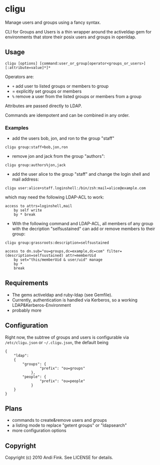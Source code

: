 * cligu
Manage users and groups using a fancy syntax.

CLI for Groups and Users is a thin wrapper around the activeldap gem for environments that store their posix users and groups in openldap.

** Usage
: cligu [options] [command:user_or_group[operator<groups_or_users>][:attribute=value]*]*

Operators are:
- =+= add user to listed groups or members to group
- = explicitly set groups or members
- =%= remove a user from the listed groups or members from a group

Attributes are passed directly to LDAP.

Commands are idempotent and can be combined in any order.

*** Examples
- add the users bob, jon, and ron to the group "staff"
: cligu group:staff+bob,jon,ron

- remove jon and jack from the group "authors":
: cligu group:authors%jon,jack

- add the user alice to the group "staff" and change the login shell and mail address:
: cligu user:alice+staff.loginshell:/bin/zsh:mail=alice@example.com

which may need the following LDAP-ACL to work:
: access to attrs=loginshell,mail
:     by self write
:     by * break


- With the following command and LDAP-ACL, all members of any group with the decription "selfsustained" can add or remove members to their group:
: cligu group:grassroots:description=selfsustained

: access to dn.sub="ou=groups,dc=example,dc=com" filter=(description=selfsustained) attr=memberUid
:     by set="this/memberUid & user/uid" manage
:     by *
:     break

** Requirements
- The gems activeldap and ruby-ldap (see Gemfile).
- Currently, authentication is handled via Kerberos, so a working LDAP&Kerberos-Environment
- probably more


** Configuration
Right now, the subtree of groups and users is configurable via =/etc/cligu.json= or =~/.cligu.json=, the default being

#+BEGIN_EXAMPLE
{                                                           
    "ldap": 
    {
        "groups": {
                "prefix": "ou=groups"
            },
        "people": {
                "prefix": "ou=people"
            }
    }
}
#+END_EXAMPLE

** Plans
- commands to create&remove users and groups
- a listing mode to replace "getent groups" or "ldapsearch"
- more configuration options

** Copyright

Copyright (c) 2010 Andi Fink. See LICENSE for details.
